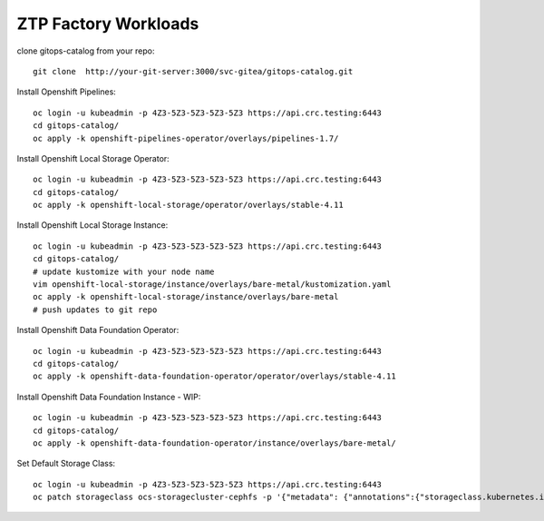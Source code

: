 ZTP Factory Workloads
==========================================

clone gitops-catalog from your repo::

    git clone  http://your-git-server:3000/svc-gitea/gitops-catalog.git 


Install Openshift Pipelines::

    oc login -u kubeadmin -p 4Z3-5Z3-5Z3-5Z3-5Z3 https://api.crc.testing:6443
    cd gitops-catalog/
    oc apply -k openshift-pipelines-operator/overlays/pipelines-1.7/

Install Openshift Local Storage Operator::

    oc login -u kubeadmin -p 4Z3-5Z3-5Z3-5Z3-5Z3 https://api.crc.testing:6443
    cd gitops-catalog/
    oc apply -k openshift-local-storage/operator/overlays/stable-4.11


Install Openshift Local Storage Instance::

    oc login -u kubeadmin -p 4Z3-5Z3-5Z3-5Z3-5Z3 https://api.crc.testing:6443
    cd gitops-catalog/
    # update kustomize with your node name
    vim openshift-local-storage/instance/overlays/bare-metal/kustomization.yaml
    oc apply -k openshift-local-storage/instance/overlays/bare-metal
    # push updates to git repo 

Install Openshift Data Foundation Operator::

    oc login -u kubeadmin -p 4Z3-5Z3-5Z3-5Z3-5Z3 https://api.crc.testing:6443
    cd gitops-catalog/
    oc apply -k openshift-data-foundation-operator/operator/overlays/stable-4.11

Install Openshift Data Foundation Instance - WIP::

    oc login -u kubeadmin -p 4Z3-5Z3-5Z3-5Z3-5Z3 https://api.crc.testing:6443
    cd gitops-catalog/
    oc apply -k openshift-data-foundation-operator/instance/overlays/bare-metal/

Set Default Storage Class::

    oc login -u kubeadmin -p 4Z3-5Z3-5Z3-5Z3-5Z3 https://api.crc.testing:6443
    oc patch storageclass ocs-storagecluster-cephfs -p '{"metadata": {"annotations":{"storageclass.kubernetes.io/is-default-class":"true"}}}'